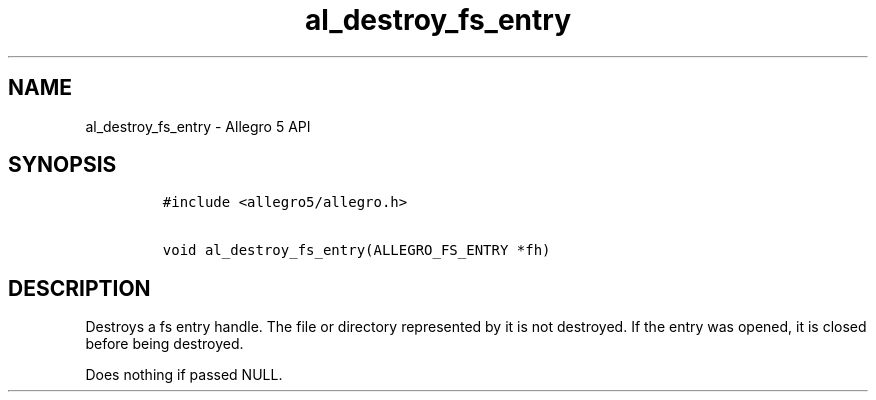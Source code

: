 .TH al_destroy_fs_entry 3 "" "Allegro reference manual"
.SH NAME
.PP
al_destroy_fs_entry \- Allegro 5 API
.SH SYNOPSIS
.IP
.nf
\f[C]
#include\ <allegro5/allegro.h>

void\ al_destroy_fs_entry(ALLEGRO_FS_ENTRY\ *fh)
\f[]
.fi
.SH DESCRIPTION
.PP
Destroys a fs entry handle.
The file or directory represented by it is not destroyed.
If the entry was opened, it is closed before being destroyed.
.PP
Does nothing if passed NULL.
